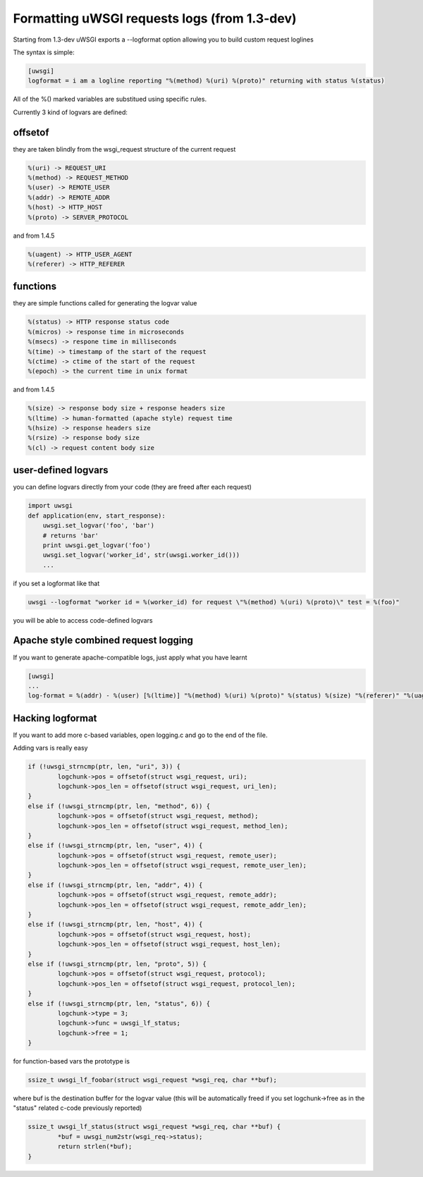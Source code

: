 Formatting uWSGI requests logs (from 1.3-dev)
====================================

Starting from 1.3-dev uWSGI exports a --logformat option allowing you to build custom request loglines

The syntax is simple:

.. code-block:: ini

   [uwsgi]
   logformat = i am a logline reporting "%(method) %(uri) %(proto)" returning with status %(status) 

All of the %() marked variables are substitued using specific rules.

Currently 3 kind of logvars are defined:

offsetof
********

they are taken blindly from the wsgi_request structure of the current request

.. code-block::

   %(uri) -> REQUEST_URI
   %(method) -> REQUEST_METHOD
   %(user) -> REMOTE_USER
   %(addr) -> REMOTE_ADDR
   %(host) -> HTTP_HOST
   %(proto) -> SERVER_PROTOCOL

and from 1.4.5

.. code-block::

   %(uagent) -> HTTP_USER_AGENT
   %(referer) -> HTTP_REFERER



functions
*********

they are simple functions called for generating the logvar value

.. code-block::

   %(status) -> HTTP response status code
   %(micros) -> response time in microseconds
   %(msecs) -> respone time in milliseconds
   %(time) -> timestamp of the start of the request
   %(ctime) -> ctime of the start of the request
   %(epoch) -> the current time in unix format

and from 1.4.5

.. code-block::

   %(size) -> response body size + response headers size
   %(ltime) -> human-formatted (apache style) request time
   %(hsize) -> response headers size
   %(rsize) -> response body size
   %(cl) -> request content body size

user-defined logvars
********************

you can define logvars directly from your code (they are freed after each request)

.. code-block:: python

   import uwsgi
   def application(env, start_response):
       uwsgi.set_logvar('foo', 'bar')
       # returns 'bar'
       print uwsgi.get_logvar('foo')
       uwsgi.set_logvar('worker_id', str(uwsgi.worker_id()))
       ...

if you set a logformat like that


.. code-block:: sh

   uwsgi --logformat "worker id = %(worker_id) for request \"%(method) %(uri) %(proto)\" test = %(foo)"

you will be able to access code-defined logvars

Apache style combined request logging
*************************************

If you want to generate apache-compatible logs, just apply what you have learnt

.. code-block:: ini

   [uwsgi]
   ...
   log-format = %(addr) - %(user) [%(ltime)] "%(method) %(uri) %(proto)" %(status) %(size) "%(referer)" "%(uagent)"

Hacking logformat
*****************

If you want to add more c-based variables, open logging.c and go to the end of the file.

Adding vars is really easy

.. code-block:: c

                if (!uwsgi_strncmp(ptr, len, "uri", 3)) {
                        logchunk->pos = offsetof(struct wsgi_request, uri);
                        logchunk->pos_len = offsetof(struct wsgi_request, uri_len);
                }
                else if (!uwsgi_strncmp(ptr, len, "method", 6)) {
                        logchunk->pos = offsetof(struct wsgi_request, method);
                        logchunk->pos_len = offsetof(struct wsgi_request, method_len);
                }
                else if (!uwsgi_strncmp(ptr, len, "user", 4)) {
                        logchunk->pos = offsetof(struct wsgi_request, remote_user);
                        logchunk->pos_len = offsetof(struct wsgi_request, remote_user_len);
                }
                else if (!uwsgi_strncmp(ptr, len, "addr", 4)) {
                        logchunk->pos = offsetof(struct wsgi_request, remote_addr);
                        logchunk->pos_len = offsetof(struct wsgi_request, remote_addr_len);
                }
                else if (!uwsgi_strncmp(ptr, len, "host", 4)) {
                        logchunk->pos = offsetof(struct wsgi_request, host);
                        logchunk->pos_len = offsetof(struct wsgi_request, host_len);
                }
                else if (!uwsgi_strncmp(ptr, len, "proto", 5)) {
                        logchunk->pos = offsetof(struct wsgi_request, protocol);
                        logchunk->pos_len = offsetof(struct wsgi_request, protocol_len);
                }
                else if (!uwsgi_strncmp(ptr, len, "status", 6)) {
                        logchunk->type = 3;
                        logchunk->func = uwsgi_lf_status;
                        logchunk->free = 1;
                }


for function-based vars the prototype is

.. code-block:: c

   ssize_t uwsgi_lf_foobar(struct wsgi_request *wsgi_req, char **buf);

where buf is the destination buffer for the logvar value (this will be automatically freed if you set logchunk->free as in the "status" related c-code previously reported)

.. code-block:: c

   ssize_t uwsgi_lf_status(struct wsgi_request *wsgi_req, char **buf) {
           *buf = uwsgi_num2str(wsgi_req->status);
           return strlen(*buf);
   }
